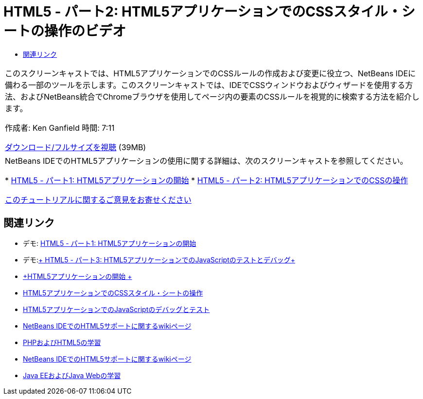 // 
//     Licensed to the Apache Software Foundation (ASF) under one
//     or more contributor license agreements.  See the NOTICE file
//     distributed with this work for additional information
//     regarding copyright ownership.  The ASF licenses this file
//     to you under the Apache License, Version 2.0 (the
//     "License"); you may not use this file except in compliance
//     with the License.  You may obtain a copy of the License at
// 
//       http://www.apache.org/licenses/LICENSE-2.0
// 
//     Unless required by applicable law or agreed to in writing,
//     software distributed under the License is distributed on an
//     "AS IS" BASIS, WITHOUT WARRANTIES OR CONDITIONS OF ANY
//     KIND, either express or implied.  See the License for the
//     specific language governing permissions and limitations
//     under the License.
//

= HTML5 - パート2: HTML5アプリケーションでのCSSスタイル・シートの操作のビデオ
:jbake-type: tutorial
:jbake-tags: tutorials 
:markup-in-source: verbatim,quotes,macros
:jbake-status: published
:icons: font
:syntax: true
:source-highlighter: pygments
:toc: left
:toc-title:
:description: HTML5 - パート2: HTML5アプリケーションでのCSSスタイル・シートの操作のビデオ - Apache NetBeans
:keywords: Apache NetBeans, Tutorials, HTML5 - パート2: HTML5アプリケーションでのCSSスタイル・シートの操作のビデオ

|===
|このスクリーンキャストでは、HTML5アプリケーションでのCSSルールの作成および変更に役立つ、NetBeans IDEに備わる一部のツールを示します。このスクリーンキャストでは、IDEでCSSウィンドウおよびウィザードを使用する方法、およびNetBeans統合でChromeブラウザを使用してページ内の要素のCSSルールを視覚的に検索する方法を紹介します。

作成者: Ken Ganfield
時間: 7:11

link:http://bits.netbeans.org/media/html5-css-screencast.mp4[+ダウンロード/フルサイズを視聴+] (39MB)

 

|NetBeans IDEでのHTML5アプリケーションの使用に関する詳細は、次のスクリーンキャストを参照してください。

* link:html5-gettingstarted-screencast.html[+HTML5 - パート1: HTML5アプリケーションの開始+]
* link:html5-css-screencast.html[+HTML5 - パート2: HTML5アプリケーションでのCSSの操作+]

link:/about/contact_form.html?to=3&subject=Feedback:%20Video%20of%20Working%20with%20CSS%20Stylesheets%20in%20HTML5%20Applications[+このチュートリアルに関するご意見をお寄せください+]
 
|===


== 関連リンク

* デモ: link:html5-gettingstarted-screencast.html[+HTML5 - パート1: HTML5アプリケーションの開始+]
* デモ:link:html5-javascript-screencast.html[+ HTML5 - パート3: HTML5アプリケーションでのJavaScriptのテストとデバッグ+]
* link:../webclient/html5-gettingstarted.html[+HTML5アプリケーションの開始 +]
* link:../webclient/html5-editing-css.html[+HTML5アプリケーションでのCSSスタイル・シートの操作+]
* link:../webclient/html5-js-support.html[+HTML5アプリケーションでのJavaScriptのデバッグとテスト+]
* link:http://wiki.netbeans.org/HTML5[+NetBeans IDEでのHTML5サポートに関するwikiページ+]
* link:../../trails/php.html[+PHPおよびHTML5の学習+]

* link:http://wiki.netbeans.org/HTML5[+NetBeans IDEでのHTML5サポートに関するwikiページ+]
* link:../../trails/java-ee.html[+Java EEおよびJava Webの学習+]

